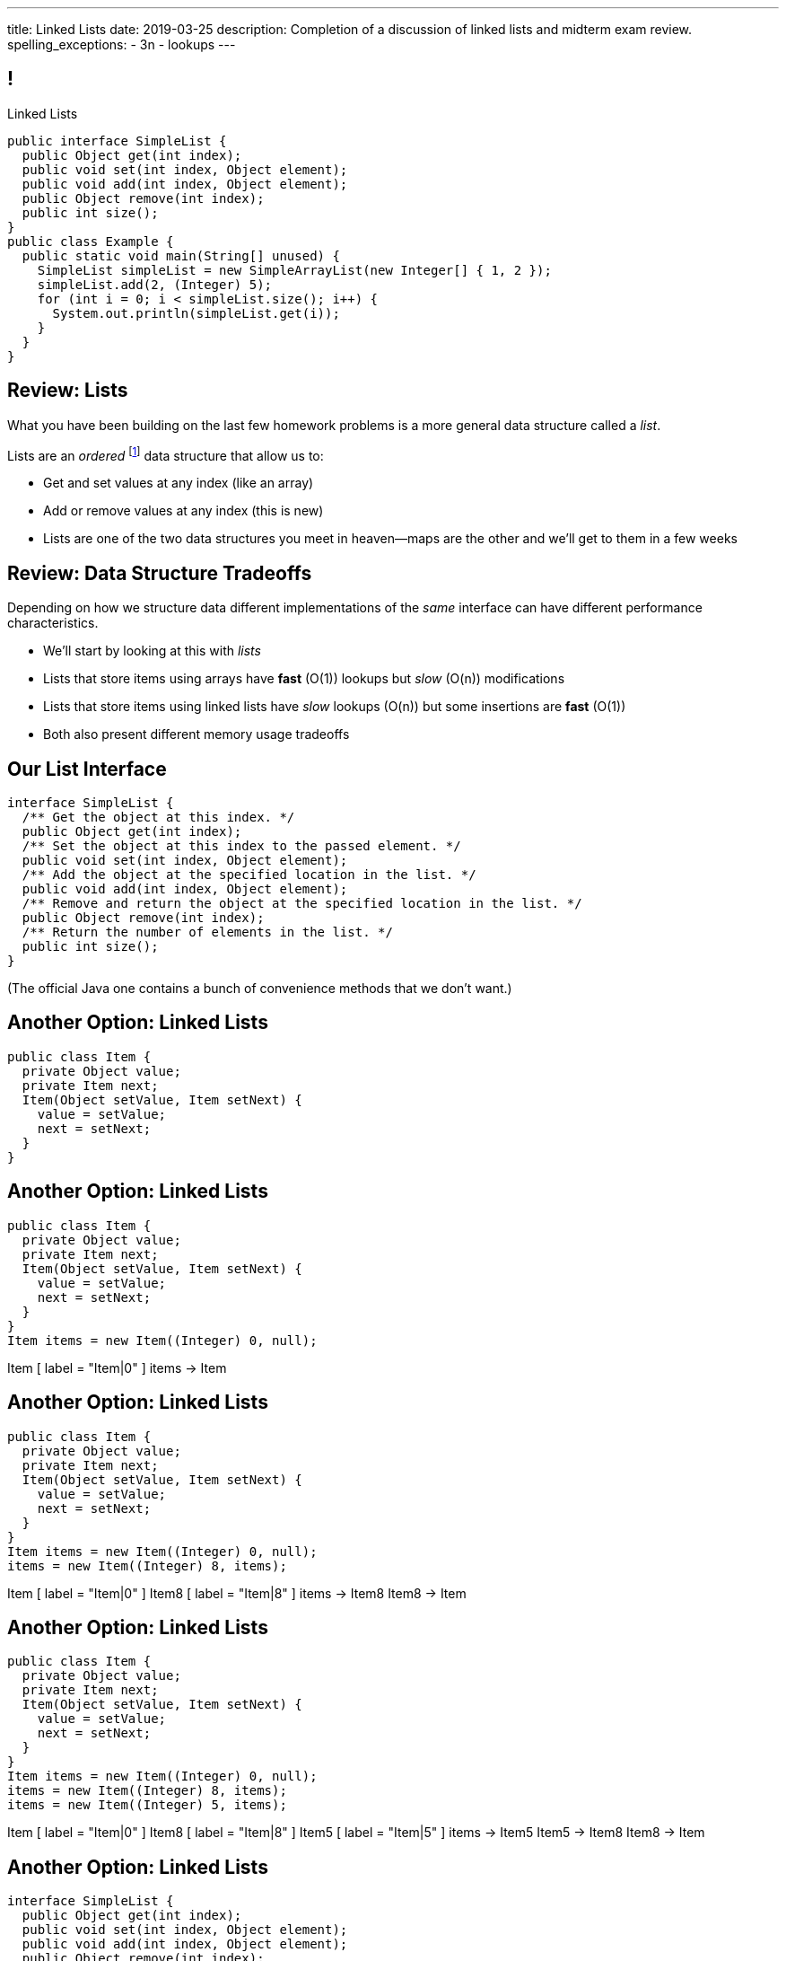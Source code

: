 ---
title: Linked Lists
date: 2019-03-25
description:
  Completion of a discussion of linked lists and midterm exam review.
spelling_exceptions:
  - 3n
  - lookups
---

[[ZrRhHAiZmjGVCqKzTkVDkwpNGYoRBTci]]
== !

[.janini.smallest.compiler]
--
++++
<div class="message">Linked Lists</div>
++++
....
public interface SimpleList {
  public Object get(int index);
  public void set(int index, Object element);
  public void add(int index, Object element);
  public Object remove(int index);
  public int size();
}
public class Example {
  public static void main(String[] unused) {
    SimpleList simpleList = new SimpleArrayList(new Integer[] { 1, 2 });
    simpleList.add(2, (Integer) 5);
    for (int i = 0; i < simpleList.size(); i++) {
      System.out.println(simpleList.get(i));
    }
  }
}
....
--

[[FLrMUeaPPdghfXdVtAoFhyJeHBGeBJfV]]
== Review: Lists

[.lead]
//
What you have been building on the last few homework problems is a more general
data structure called a _list_.

Lists are an _ordered_ footnote:[We'll talk about unordered soon...] data structure that allow us to:

[.s]
//
* Get and set values at any index (like an array)
//
* Add or remove values at any index (this is new)
//
* Lists are one of the two data structures you meet in heaven&mdash;maps are the
other and we'll get to them in a few weeks

[[ZNOikwniBxwwdnfIrXpGZeDunUmkcdRQ]]
== Review: Data Structure Tradeoffs

[.lead]
//
Depending on how we structure data different implementations of the _same_
interface can have different performance characteristics.

[.s]
//
* We'll start by looking at this with _lists_
//
* Lists that store items using arrays have *fast* (O(1)) lookups but _slow_
(O(n)) modifications
//
* Lists that store items using linked lists have _slow_ lookups (O(n)) but some
insertions are *fast* (O(1))
//
* Both also present different memory usage tradeoffs

[[GgjDBubcXoMJtfILfeFlevdxnkSdDZFc]]
== Our List Interface

[source,java]
----
interface SimpleList {
  /** Get the object at this index. */
  public Object get(int index);
  /** Set the object at this index to the passed element. */
  public void set(int index, Object element);
  /** Add the object at the specified location in the list. */
  public void add(int index, Object element);
  /** Remove and return the object at the specified location in the list. */
  public Object remove(int index);
  /** Return the number of elements in the list. */
  public int size();
}
----

(The official Java one contains a bunch of convenience methods that we don't
want.)

[[jjuOzugQvkSIeJBnLlfaTmqivAFVUVZa]]
[.ss]
== Another Option: Linked Lists

[source,java,role='smallest']
----
public class Item {
  private Object value;
  private Item next;
  Item(Object setValue, Item setNext) {
    value = setValue;
    next = setNext;
  }
}
----

<<<

[[bvukTzGvgbKQdWJiVcbVkzvCLveVTLcR]]
[.ss]
== Another Option: Linked Lists

[source,java,role='smallest']
----
public class Item {
  private Object value;
  private Item next;
  Item(Object setValue, Item setNext) {
    value = setValue;
    next = setNext;
  }
}
Item items = new Item((Integer) 0, null);
----

<<<

++++
<div class="digraph small TB">
  Item [ label = "Item|0" ]
  items -> Item
</div>
++++

[[LNBNtXZglNoDtVpnSUNLBXxXDxLZRmDE]]
[.ss]
== Another Option: Linked Lists

[source,java,role='smallest']
----
public class Item {
  private Object value;
  private Item next;
  Item(Object setValue, Item setNext) {
    value = setValue;
    next = setNext;
  }
}
Item items = new Item((Integer) 0, null);
items = new Item((Integer) 8, items);
----

<<<

++++
<div class="digraph small TB mx-auto">
  Item [ label = "Item|0" ]
  Item8 [ label = "Item|8" ]
  items -> Item8
  Item8 -> Item
</div>
++++

[[WAdJPunuCYPRWbuZQvICJKkHNiUoiBsw]]
[.ss]
== Another Option: Linked Lists

[source,java,role='smallest']
----
public class Item {
  private Object value;
  private Item next;
  Item(Object setValue, Item setNext) {
    value = setValue;
    next = setNext;
  }
}
Item items = new Item((Integer) 0, null);
items = new Item((Integer) 8, items);
items = new Item((Integer) 5, items);
----

<<<

++++
<div class="digraph small TB mx-auto">
  Item [ label = "Item|0" ]
  Item8 [ label = "Item|8" ]
  Item5 [ label = "Item|5" ]
  items -> Item5
  Item5 -> Item8
  Item8 -> Item
</div>
++++

[[uvyuFIghbYXbXzMNglHaMMhbqqXqKGYL]]
== Another Option: Linked Lists

[source,java,role='smallest']
----
interface SimpleList {
  public Object get(int index);
  public void set(int index, Object element);
  public void add(int index, Object element);
  public Object remove(int index);
  public int size();
}
public class SimpleLinkedList implements SimpleList {
  class Item {
    Object value;
    Item next;
    Item(Object setValue, Item setNext) {
      value = setValue;
      next = setNext;
    }
  }
  private Item start;
}
----

[[pFfMfaklggDxABUyHIoUOomlxdhJNmAX]]
== Review: `LinkedList` `addToFront`

[source,java]
----
public class SimpleLinkedList {
  private Item start;
  public void addToFront(Object value) {
    start = new Item(value, start);
  }
}
----

[.s]
//
* *What is n&mdash;or what feature drives performance?*
//
[.s]#The length of the list.#
//
* What is the performance of `addToFront`?
//
[.s]#O(1): constant time!#

[[eRuvOPCigAcMMwCpOUhtUcBMNSiRoBFb]]
[.oneword]
//
== Wow! What's the catch?
//
(There's always a catch.)

[[uxETPHKiReXjnLMwmpdVNZwTsvFshNbf]]
== `LinkedList`: `get`

[source,java]
----
public class SimpleLinkedList {
  private Item start;
  public void addToFront(Object value) {
    start = new Item(value, start);
  }
  public Object get(int index) {
    // This should be easy...
  }
}
----

[[HIFRUbegMElyTCRryTvdWMzsnTFvAaJp]]
[.ss]
== `LinkedList`: `get`

[source,java,role='smaller']
----
public class SimpleLinkedList {
  public Object get(int index) {
    // until I get to the index
    // follow each Item to the next
  }
}
SimpleLinkedList list = new SimpleLinkedList();
list.addToFront((Integer) 1);
----

<<<

++++
<div class="digraph small TB mx-auto">
  Item1 [ label = "Item|1" ]
  start -> Item1
</div>
++++

[[huaxLPNSoVSkxUbFnCUWqRwuDZQqgJMw]]
[.ss]
== `LinkedList`: `get`

[source,java,role='smaller']
----
public class SimpleLinkedList {
  public Object get(int index) {
    // until I get to the index
    // follow each Item to the next
  }
}
SimpleLinkedList list = new SimpleLinkedList();
list.addToFront((Integer) 1);
list.addToFront((Integer) 2);
----

<<<

++++
<div class="digraph small TB mx-auto">
  Item1 [ label = "Item|1" ]
  Item2 [ label = "Item|2" ]
  start -> Item2
  Item2 -> Item1
</div>
++++

[[MtSJPhEljoKufnnBjwnMhJzpMuTmWMFr]]
[.ss]
== `LinkedList`: `get`

[source,java,role='smaller']
----
public class SimpleLinkedList {
  public Object get(int index) {
    // until I get to the index
    // follow each Item to the next
  }
}
SimpleLinkedList list = new SimpleLinkedList();
list.addToFront((Integer) 1);
list.addToFront((Integer) 2);
list.addToFront((Integer) 3);
----

<<<

++++
<div class="digraph small TB mx-auto">
  Item1 [ label = "Item|1" ]
  Item2 [ label = "Item|2" ]
  Item3 [ label = "Item|3" ]
  start -> Item3
  Item3 -> Item2
  Item2 -> Item1
</div>
++++

[[OQXWCIblWobBKVCXOmUNWFOkQhCKuFkj]]
[.ss]
== `LinkedList`: `get`

[source,java,role='smaller']
----
public class SimpleLinkedList {
  public Object get(int index) {
    // until I get to the index
    // follow each Item to the next
  }
}
SimpleLinkedList list = new SimpleLinkedList();
list.addToFront((Integer) 1);
list.addToFront((Integer) 2);
list.addToFront((Integer) 3);
list.get(2);
----

<<<

++++
<div class="digraph small TB mx-auto">
  Item0 [ label = "Item|1" ]
  Item2 [ label = "Item|2" ]
  Item3 [ label = "Item|3" ]
  start -> Item3
  Item3 -> Item2
  Item2 -> Item0
</div>
++++

[[uTCRqFIioaWUbZXxmfyHvXYrSAEEPpnH]]
[.ss]
== `LinkedList`: `get`

[source,java,role='smaller']
----
public class SimpleLinkedList {
  public Object get(int index) {
    // until I get to the index
    // follow each Item to the next
  }
}
SimpleLinkedList list = new SimpleLinkedList();
list.addToFront((Integer) 1);
list.addToFront((Integer) 2);
list.addToFront((Integer) 3);
list.get(2);
----

<<<

++++
<div class="digraph small TB mx-auto">
  Item1 [ label = "Item|1" ]
  Item2 [ label = "Item|2" ]
  Item3 [ label = "Item|3", fillcolor="lightblue", style="filled" ]
  start -> Item3
  Item3 -> Item2
  Item2 -> Item1
</div>
++++

[[IEKNGKZOSoQTcaAWJVuwbUBrlUaleLHp]]
[.ss]
== `LinkedList`: `get`

[source,java,role='smaller']
----
public class SimpleLinkedList {
  public Object get(int index) {
    // until I get to the index
    // follow each Item to the next
  }
}
SimpleLinkedList list = new SimpleLinkedList();
list.addToFront((Integer) 1);
list.addToFront((Integer) 2);
list.addToFront((Integer) 3);
list.get(2);
----

<<<

++++
<div class="digraph small TB mx-auto">
  Item1 [ label = "Item|1" ]
  Item2 [ label = "Item|2", fillcolor="lightblue", style="filled" ]
  Item3 [ label = "Item|3" ]
  start -> Item3
  Item3 -> Item2
  Item2 -> Item1
</div>
++++

[[bcglIwAIsYtwxwTorcPMDROVbXnqTSvu]]
[.ss]
== `LinkedList`: `get`

[source,java,role='smaller']
----
public class SimpleLinkedList {
  public Object get(int index) {
    // until I get to the index
    // follow each Item to the next
  }
}
SimpleLinkedList list = new SimpleLinkedList();
list.addToFront((Integer) 1);
list.addToFront((Integer) 2);
list.addToFront((Integer) 3);
list.get(2);
----

<<<

++++
<div class="digraph small TB mx-auto">
  Item1 [ label = "Item|1", fillcolor="lightblue", style="filled" ]
  Item2 [ label = "Item|2" ]
  Item3 [ label = "Item|3" ]
  start -> Item3
  Item3 -> Item2
  Item2 -> Item1
</div>
++++

[[wOcKkEBJTHkkCcDKpEwCCNYvCSUinhUY]]
[.ss]
== `LinkedList`: `get`

[source,java,role='smaller']
----
public class SimpleLinkedList {
  public Object get(int index) {
    // until I get to the index
    // follow each Item to the next
  }
}
SimpleLinkedList list = new SimpleLinkedList();
list.addToFront((Integer) 1);
list.addToFront((Integer) 2);
list.addToFront((Integer) 3);
list.get(2);
----

<<<

++++
<div class="digraph small TB mx-auto">
  Item1 [ label = "Item|1", fillcolor="green", style="filled" ]
  Item2 [ label = "Item|2" ]
  Item3 [ label = "Item|3" ]
  start -> Item3
  Item3 -> Item2
  Item2 -> Item1
</div>
++++

[[pxuXZdXDaFvnXeerjuOzfTjYXWOCvOan]]
== Linked Lists: Iteration

[source,java,role='smaller']
----
public class SimpleLinkedList {
  private Item start;
}
public class Item {
  public int value;
  public Item next;
}
----

[.lead]
//
We can iterate through our `LinkedList` using a `for` loop.

[[nlYljBaffrrPZfYjSwRRokqjNFrUqSkm]]
== ! `LinkedList` `for`

[.janini.smallest.compiler]
....
public class SimpleLinkedList {
  class Item {
    Object value;
    Item next;
    Item(Object setValue, Item setNext) {
      value = setValue;
      next = setNext;
    }
  }
  private Item start;
  public SimpleLinkedList(Object[] array) {
    for (int i = array.length - 1; i >= 0; i--) {
      this.addToFront(array[i]);
    }
  }
  public void addToFront(Object value) {
    start = new Item(value, start);
  }
  public void printList() {
    // Write a for loop iterating over this list
  }
}
public class Example {
  public static void main(String[] unused) {
    SimpleLinkedList myList = new SimpleLinkedList(new Integer[] { 1, 2, 3 });
    myList.printList();
  }
}
....

[[pEPepnOKrIPDRHLzgWbgWtoumQcPZCrp]]
[.oneword]
== But How Do We Insert?

[[nerIYzgfjYucqloclntPXXXuoxWPoXyu]]
== `LinkedList` Insertion Algorithm

[.s]
//
. Find the right spot.
//
. Set the reference on the preceding item to point to the new item.
//
. Set the reference on the new item to point to the former next item.

[[aJqVtwosxLpEzEELSiDrluCkDftdVFsM]]
== Insertion Example

Let's insert value 7 at index 1.

++++
<div class="digraph smaller">
  Item5 [ label = "Item|5" ]
  Item8 [ label = "Item|8" ]
  Item1 [ label = "Item|1" ]
  start -> Item5
  Item5 -> Item8
  Item8 -> Item1
</div>
++++

[[zOwLRABNObeVBCMMXUXervMeZsDHHIaj]]
== Insertion Example

Let's insert value 7 at index 1.

++++
<div class="digraph smaller">
  Item5 [ label = "Item|5" ]
  Item8 [ label = "Item|8", fillcolor="green" style="filled" ]
  Item1 [ label = "Item|1" ]
  start -> Item5
  Item5 -> Item8
  Item8 -> Item1
</div>
++++

[.s]#But wait, now we can't change the _preceding_ reference.#

[[PjJcvbtgFhhtTivglyVutpdqdHgRlGee]]
== Insertion Example

Let's insert value 7 at index 1.

++++
<div class="digraph smaller">
  Item5 [ label = "Item|5", fillcolor="green" style="filled" ]
  Item8 [ label = "Item|8" ]
  Item1 [ label = "Item|1" ]
  start -> Item5
  Item5 -> Item8
  Item8 -> Item1
</div>
++++

[[XWkIZquMkCyhpMAfyVuKtmPLZpMmLTWC]]
== Insertion Example

Let's insert value 7 at index 1.

++++
<div class="digraph smaller">
  Item5 [ label = "Item|5", fillcolor="green" style="filled" ]
  Item8 [ label = "Item|8" ]
  Item1 [ label = "Item|1" ]
  Item7 [ label = "Item|7" ]
  start -> Item5
  Item5 -> Item8
  Item8 -> Item1
  Item1 -> Item7 [style=invis]
</div>
++++

[[axthZIrmKjSLSVsfRpziruJdWPWSsGeO]]
== Insertion Example

Let's insert value 7 at index 1.

++++
<div class="digraph smaller">
  Item5 [ label = "Item|5", fillcolor="green" style="filled" ]
  Item8 [ label = "Item|8" ]
  Item1 [ label = "Item|1" ]
  Item7 [ label = "Item|7" ]
  start -> Item5
  Item5 -> Item7
  Item7 -> Item8 [style=invis]
  Item8 -> Item1
</div>
++++

[[wDhvwOPZturUQaSVCGHRmtTqwKddqKyI]]
== Insertion Example

Let's insert value 7 at index 1.

++++
<div class="digraph smaller">
  Item5 [ label = "Item|5" ]
  Item8 [ label = "Item|8" ]
  Item1 [ label = "Item|1" ]
  Item7 [ label = "Item|7" ]
  start -> Item5
  Item5 -> Item7
  Item7 -> Item8
  Item8 -> Item1
</div>
++++

[[JBKRvvXqROogVmYfdoYBgwwoiInUqLVw]]
== Singly Linked Lists

[source,java,role='smaller']
----
public class SimpleLinkedList {
  class Item {
    Object value;
    Item next;
    Item(Object setValue, Item setNext) {
      value = setValue;
      next = setNext;
    }
  }
  private Item start;
}
----

[.lead]
//
What we've been discussing is known as a _singly_ linked list.

[[ZzkrRixhzKByfLpVbXSoMvNCfoHruinc]]
== Doubly Linked Lists

[source,java,role='smaller']
----
public class SimpleDoublyLinkedList {
  class Item {
    Object value;
    Item next;
    Item previous;
    Item(Object setValue, Item setNext) {
      value = setValue;
      next = setNext;
    }
  }
  private Item start;
  private Item end;
}
----

[.lead]
//
You can also have both forward _and_ backward links. This is known an a
_doubly_ linked list.


[[IrhfppWiBrQzcMyldmluKPgiYlrjJtYj]]
[.ss]
== Doubly Linked Lists

[source,java,role='smallest']
----
public class SimpleDoublyLinkedList {
  class Item {
    Object value;
    Item next;
    Item previous;
    Item(Object setValue, Item setNext) {
      value = setValue;
      next = setNext;
    }
  }
  private Item start;
  private Item end;
}
----

<<<

++++
<div class="digraph small TB">
  Item0 [ label = "Item|0" ]
  Item2 [ label = "Item|2" ]
  Item4 [ label = "Item|4" ]
  start -> Item0
  Item0 -> Item2
  Item2 -> Item0
  Item2 -> Item4
  Item4 -> Item2
  end -> Item4
</div>
++++

[[CmKtLrByiQHzIHiRNpaTpHgpKrJvqQVZ]]
== Time v. Space

[source,java,role='smallest']
----
public class SimpleArrayList {
  private Object[] array;
}
public class SimpleDoublyLinkedList {
  class Item {
    Object value;
    Item next;
    Item previous;
  }
  private Item start;
  private Item end;
}
----

[.lead]`ArrayList` v. `LinkedList` also represents a _time_ v. _space_ tradeoff.

[.s.small]
//
* `LinkedList` is faster for certain operations...
//
* but consumes more space to store the same amount of information.

[[UZWfhblmpgARaijHSpMHsIAeuXwyWqor]]
== Time v. Space

[source,java,role='smallest']
----
public class SimpleArrayList {
  private Object[] array;
}
public class SimpleDoublyLinkedList {
  class Item {
    Object value;
    Item next;
    Item previous;
  }
  private Item start;
  private Item end;
}
----

[.lead]
//
To store n ``int``s:

[.s]
//
* `ArrayList`: [.s]#n ``value``s#
//
* `LinkedList`: [.s]#3n (1 `value`, 1 `next`, 1 `previous`)#

[[HukfpNfUOulnnDElwTJYZyNKTvhGgtDM]]
== `ArrayList` v. `LinkedList`

[.lead]
//
Both provide the _same_ functionality, but with different _performance_
characteristics.

[%autowidth.spread,cols="^,^,^",options='header']
|===

^| Operation
^| `ArrayList`
^| `LinkedList`

| `add` (at front)
| [.s]#O(n)#
| [.s]#*O(1)*#

| `get` and `set`
| [.s]#*O(1)*#
| [.s]#O(n)#

| `insert` (anywhere)
| [.s]#O(n)#
| [.s]#O(n)#

|===


[[XRenWLYUsfpGLdlyrLDHyMkeRTSGMukE]]
== ! SimpleArrayList

[.janini.smallest.compiler]
....
public interface SimpleList {
  public Object get(int index);
  public void set(int index, Object element);
  public void add(int index, Object element);
  public Object remove(int index);
  public int size();
}
public class SimpleLinkedList implements SimpleList {
  class Item {
    Object value;
    Item next;
    Item(Object setValue, Item setNext) {
      value = setValue;
      next = setNext;
    }
  }
  private Item start;

  public SimpleLinkedList(Object[] array) {
    for (int i = array.length - 1; i >= 0; i--) {
      this.add(0, array[i]);
    }
  }

  public void add(int index, Object toAdd) {
    if (index == 0) {
      start = new Item(toAdd, start);
    }
  }

  public int size() {
    int currentSize = 0;
    for (Item current = start; current != null; current = current.next) {
      currentSize++;
    }
    return currentSize;
  }
}
public class Example {
  public static void main(String[] unused) {
    SimpleList simpleList = new SimpleLinkedList(new Integer[] { 1, 2, 5 });
    System.out.println(simpleList.size());
  }
}
....

[[lJcCMyeWhddIzcdhiLSDPvylMQZYwVRV]]
[.oneword]
== Questions About Lists?

[[vQhgISVnpMnpYRuBdNGKGbVuwCTbdeeR]]
== Midterm Overview and Review

Midterm format:

* *40 points*: 10 4-point multiple-choice questions drawn from previous quizzes
//
* *60 points*: 3 20-point programming questions, all including partial
credit

[[LfURaMrvaiZqQnWfdznVZWMjBnOSveWE]]
== Midterm Topic Coverage

[.lead]
//
Everything up through _the quiz before spring break_.

* Lectures starting
//
https://cs125.cs.illinois.edu/learn/2019_02_11_introduction_to_objects[2/11/2019]
//
through
//
https://cs125.cs.illinois.edu/learn/2019_03_08_more_about_interfaces[3/8/2019].
//
* No coverage of algorithms, algorithm runtime, or lists.

[[MCMAQBboSAumferwaBRUuTdFlxHDnbnj]]
[.oneword]
//
== Midterm Questions?

[[OreWdRNvfsGvebeLexINvWzuEzAMBFLX]]
== Reminders

[.s.lead]
//
* You're all doing great!
//
* The point of the exams (and quizzes) is to get you to do the homework
problems.

[[nGsigkJsZbIIiuBueedkjOHenoatcePu]]
== Announcements

* Midterm 1 starts tomorrow in the CBTF.
//
It's worth the same amount as a quiz **but cannot be dropped.**
//
* **No labs this week.**
//
Instead we'll have drop-in midterm review office hours Tuesday and Wednesday.
//
Residential office hours are also canceled.
//
* I'm canceling my Monday office hours for the remainder of the semester.
//
I'm still available Wednesday and Friday from 1&ndash;3PM in Siebel 2227.
//
* MP4 will be released later this week.
//
It's incredibly fun... but also a big challenge.

// vim: ts=2:sw=2:et
